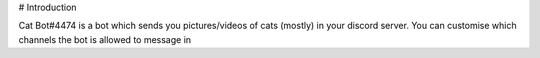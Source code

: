 # Introduction

Cat Bot#4474 is a bot which sends you pictures/videos of cats (mostly) in your discord server. You can customise which channels the bot is allowed to message in
